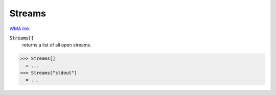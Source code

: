 Streams
=======

`WMA link <https://reference.wolfram.com/language/ref/Streams.html>`_


:code:`Streams[]`
    returns a list of all open streams.





>>> Streams[]
  = ...
>>> Streams["stdout"]
  = ...
